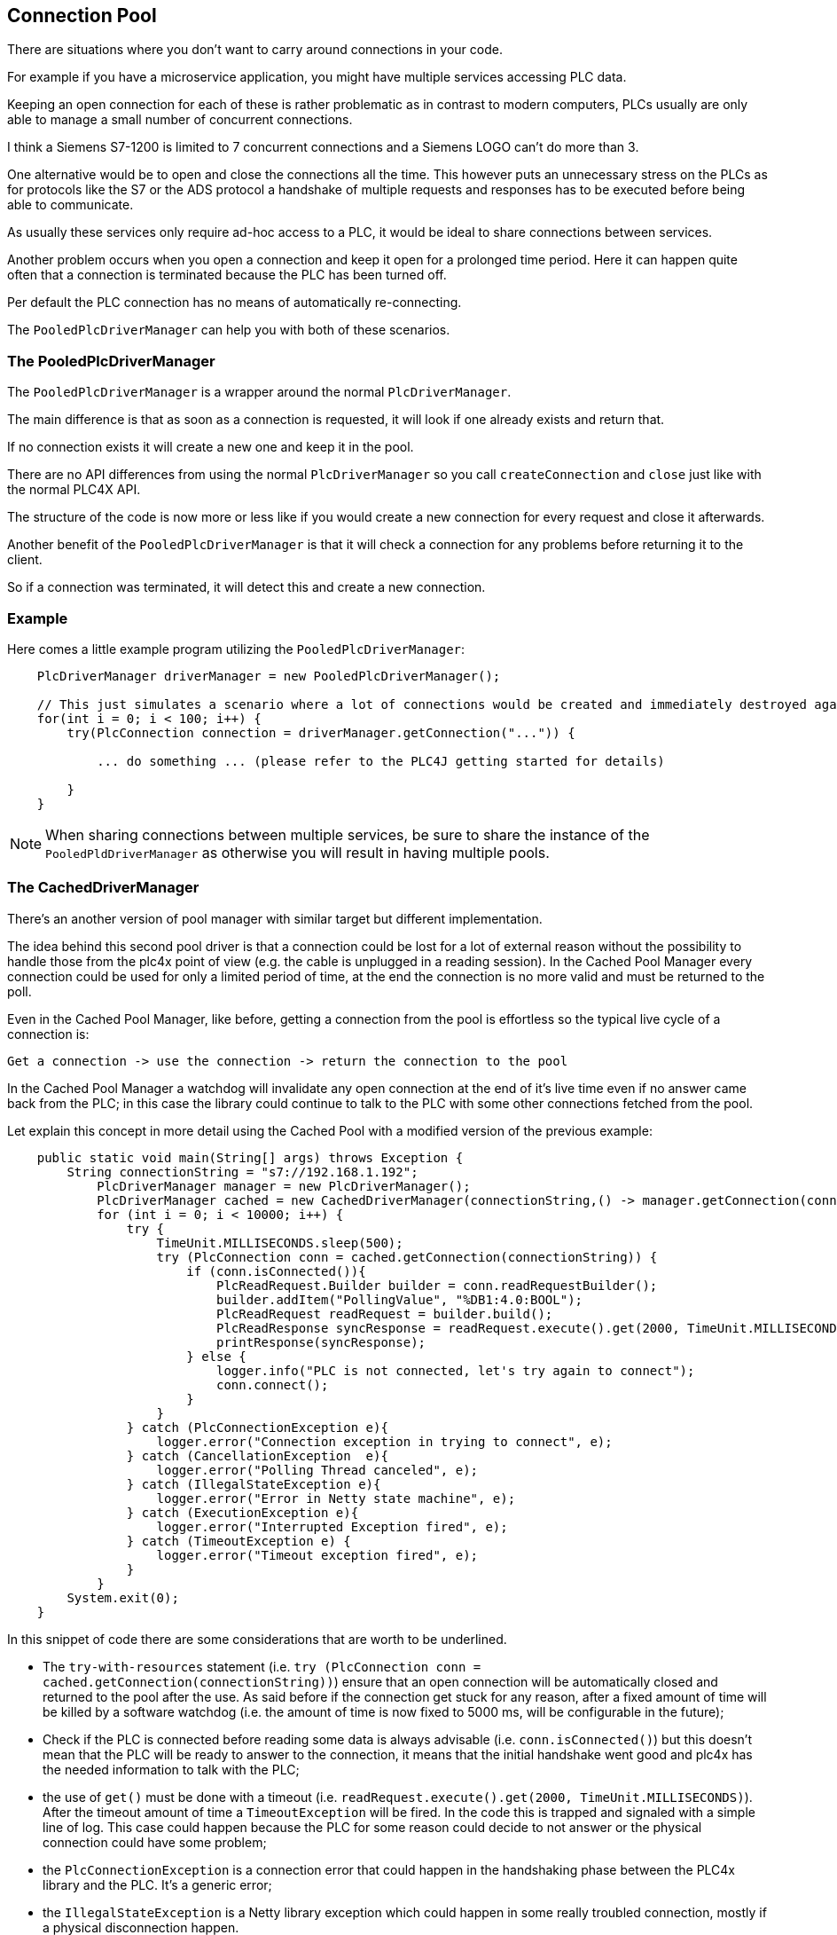 //
//  Licensed to the Apache Software Foundation (ASF) under one or more
//  contributor license agreements.  See the NOTICE file distributed with
//  this work for additional information regarding copyright ownership.
//  The ASF licenses this file to You under the Apache License, Version 2.0
//  (the "License"); you may not use this file except in compliance with
//  the License.  You may obtain a copy of the License at
//
//      http://www.apache.org/licenses/LICENSE-2.0
//
//  Unless required by applicable law or agreed to in writing, software
//  distributed under the License is distributed on an "AS IS" BASIS,
//  WITHOUT WARRANTIES OR CONDITIONS OF ANY KIND, either express or implied.
//  See the License for the specific language governing permissions and
//  limitations under the License.
//
:imagesdir: ../../images/
:icons: font

== Connection Pool

There are situations where you don't want to carry around connections in your code.

For example if you have a microservice application, you might have multiple services accessing PLC data.

Keeping an open connection for each of these is rather problematic as in contrast to modern computers, PLCs usually are only able to manage a small number of concurrent connections.

I think a Siemens S7-1200 is limited to 7 concurrent connections and a Siemens LOGO can't do more than 3.

One alternative would be to open and close the connections all the time.
This however puts an unnecessary stress on the PLCs as for protocols like the S7 or the ADS protocol a handshake of multiple requests and responses has to be executed before being able to communicate.

As usually these services only require ad-hoc access to a PLC, it would be ideal to share connections between services.

Another problem occurs when you open a connection and keep it open for a prolonged time period.
Here it can happen quite often that a connection is terminated because the PLC has been turned off.

Per default the PLC connection has no means of automatically re-connecting.

The `PooledPlcDriverManager` can help you with both of these scenarios.

=== The PooledPlcDriverManager

The `PooledPlcDriverManager` is a wrapper around the normal `PlcDriverManager`.

The main difference is that as soon as a connection is requested, it will look if one already exists and return that.

If no connection exists it will create a new one and keep it in the pool.

There are no API differences from using the normal `PlcDriverManager` so you call `createConnection` and `close` just like with the normal PLC4X API.

The structure of the code is now more or less like if you would create a new connection for every request and close it afterwards.

Another benefit of the `PooledPlcDriverManager` is that it will check a connection for any problems before returning it to the client.

So if a connection was terminated, it will detect this and create a new connection.

=== Example

Here comes a little example program utilizing the `PooledPlcDriverManager`:

[source,java]
----
    PlcDriverManager driverManager = new PooledPlcDriverManager();

    // This just simulates a scenario where a lot of connections would be created and immediately destroyed again.
    for(int i = 0; i < 100; i++) {
        try(PlcConnection connection = driverManager.getConnection("...")) {

            ... do something ... (please refer to the PLC4J getting started for details)

        }
    }
----

NOTE: When sharing connections between multiple services, be sure to share the instance of the `PooledPldDriverManager` as otherwise you will result in having multiple pools.

=== The CachedDriverManager

There's an another version of pool manager with similar target but different implementation. 

The idea behind this second pool driver is that a connection could be lost for a lot of external reason without the possibility to handle those from the plc4x point of view (e.g. the cable is unplugged in a reading session). In the Cached Pool Manager every connection could be used for only a limited period of time, at the end the connection is no more valid and must be returned to the poll. 

Even in the Cached Pool Manager, like before, getting a connection from the pool is effortless so the typical live cycle of a connection is: 

```
Get a connection -> use the connection -> return the connection to the pool
```

In the Cached Pool Manager a watchdog will invalidate any open connection at the end of it's live time even if no answer came back from the PLC; in this case the library could continue to talk to the PLC with some other connections fetched from the pool. 

Let explain this concept in more detail using the Cached Pool with a modified version of the previous example:

[source,java]
----
    public static void main(String[] args) throws Exception {
        String connectionString = "s7://192.168.1.192";
            PlcDriverManager manager = new PlcDriverManager();
            PlcDriverManager cached = new CachedDriverManager(connectionString,() -> manager.getConnection(connectionString));
            for (int i = 0; i < 10000; i++) {
                try {
                    TimeUnit.MILLISECONDS.sleep(500);
                    try (PlcConnection conn = cached.getConnection(connectionString)) {
                        if (conn.isConnected()){
                            PlcReadRequest.Builder builder = conn.readRequestBuilder();
                            builder.addItem("PollingValue", "%DB1:4.0:BOOL");
                            PlcReadRequest readRequest = builder.build();
                            PlcReadResponse syncResponse = readRequest.execute().get(2000, TimeUnit.MILLISECONDS);
                            printResponse(syncResponse);
                        } else {
                            logger.info("PLC is not connected, let's try again to connect");
                            conn.connect();
                        }
                    }
                } catch (PlcConnectionException e){
                    logger.error("Connection exception in trying to connect", e);
                } catch (CancellationException  e){
                    logger.error("Polling Thread canceled", e);
                } catch (IllegalStateException e){
                    logger.error("Error in Netty state machine", e);
                } catch (ExecutionException e){
                    logger.error("Interrupted Exception fired", e);
                } catch (TimeoutException e) {
                    logger.error("Timeout exception fired", e);
                }
            }
        System.exit(0);
    }
----

In this snippet of code there are some considerations that are worth to be underlined.

* The `try-with-resources` statement (i.e. ``try (PlcConnection conn = cached.getConnection(connectionString))``) ensure that an open connection will be automatically closed and returned to the pool after the use. As said before if the connection get stuck for any reason, after a fixed amount of time will be killed by a software watchdog (i.e. the amount of time is now fixed to 5000 ms, will be configurable in the future);
* Check if the PLC is connected before reading some data is always advisable (i.e. ``conn.isConnected()``) but this doesn't mean that the PLC will be ready to answer to the connection, it means that the initial handshake went good and plc4x has the needed information to talk with the PLC;
* the use of `get()` must be done with a timeout (i.e. ``readRequest.execute().get(2000, TimeUnit.MILLISECONDS)``). After the timeout amount of time a `TimeoutException` will be fired. In the code this is trapped and signaled with a simple line of log. This case could happen because the PLC for some reason could decide to not answer or the physical connection could have some problem;
* the `PlcConnectionException` is a connection error that could happen in the handshaking phase between the PLC4x library and the PLC. It's a generic error;
* the `IllegalStateException` is a Netty library exception which could happen in some really troubled connection, mostly if a physical disconnection happen.

All the others exceptions (i.e. `ExecutionException` and `CancellationException`) are thread java related exceptions; in this example these are caught to show how plc4x could be used to handle all the external problems that could happen in talking to a PLC and could recover from them.